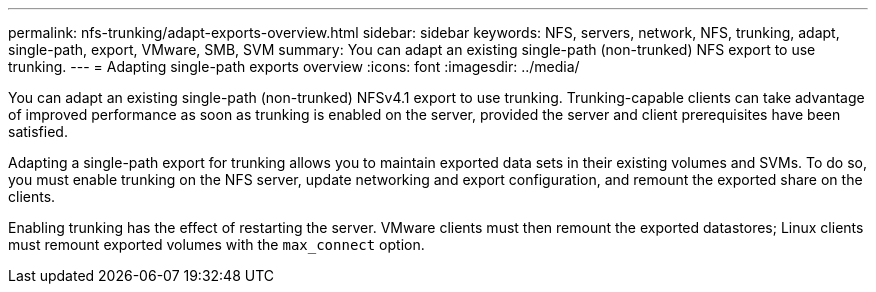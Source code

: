 ---
permalink: nfs-trunking/adapt-exports-overview.html
sidebar: sidebar
keywords: NFS, servers, network, NFS, trunking, adapt, single-path, export, VMware, SMB, SVM 
summary: You can adapt an existing single-path (non-trunked) NFS export to use trunking.
---
= Adapting single-path exports overview 
:icons: font
:imagesdir: ../media/

[lead]
You can adapt an existing single-path (non-trunked) NFSv4.1 export to use trunking. Trunking-capable clients can take advantage of improved performance as soon as trunking is enabled on the server, provided the server and client prerequisites have been satisfied.

Adapting a single-path export for trunking allows you to maintain exported data sets in their existing volumes and SVMs. To do so, you must enable trunking on the NFS server, update networking and export configuration, and remount the exported share on the clients. 

Enabling trunking has the effect of restarting the server. VMware clients must then remount the exported datastores; Linux clients must remount exported volumes with the `max_connect` option.

// 2023 Jan 09, ONTAPDOC-552

